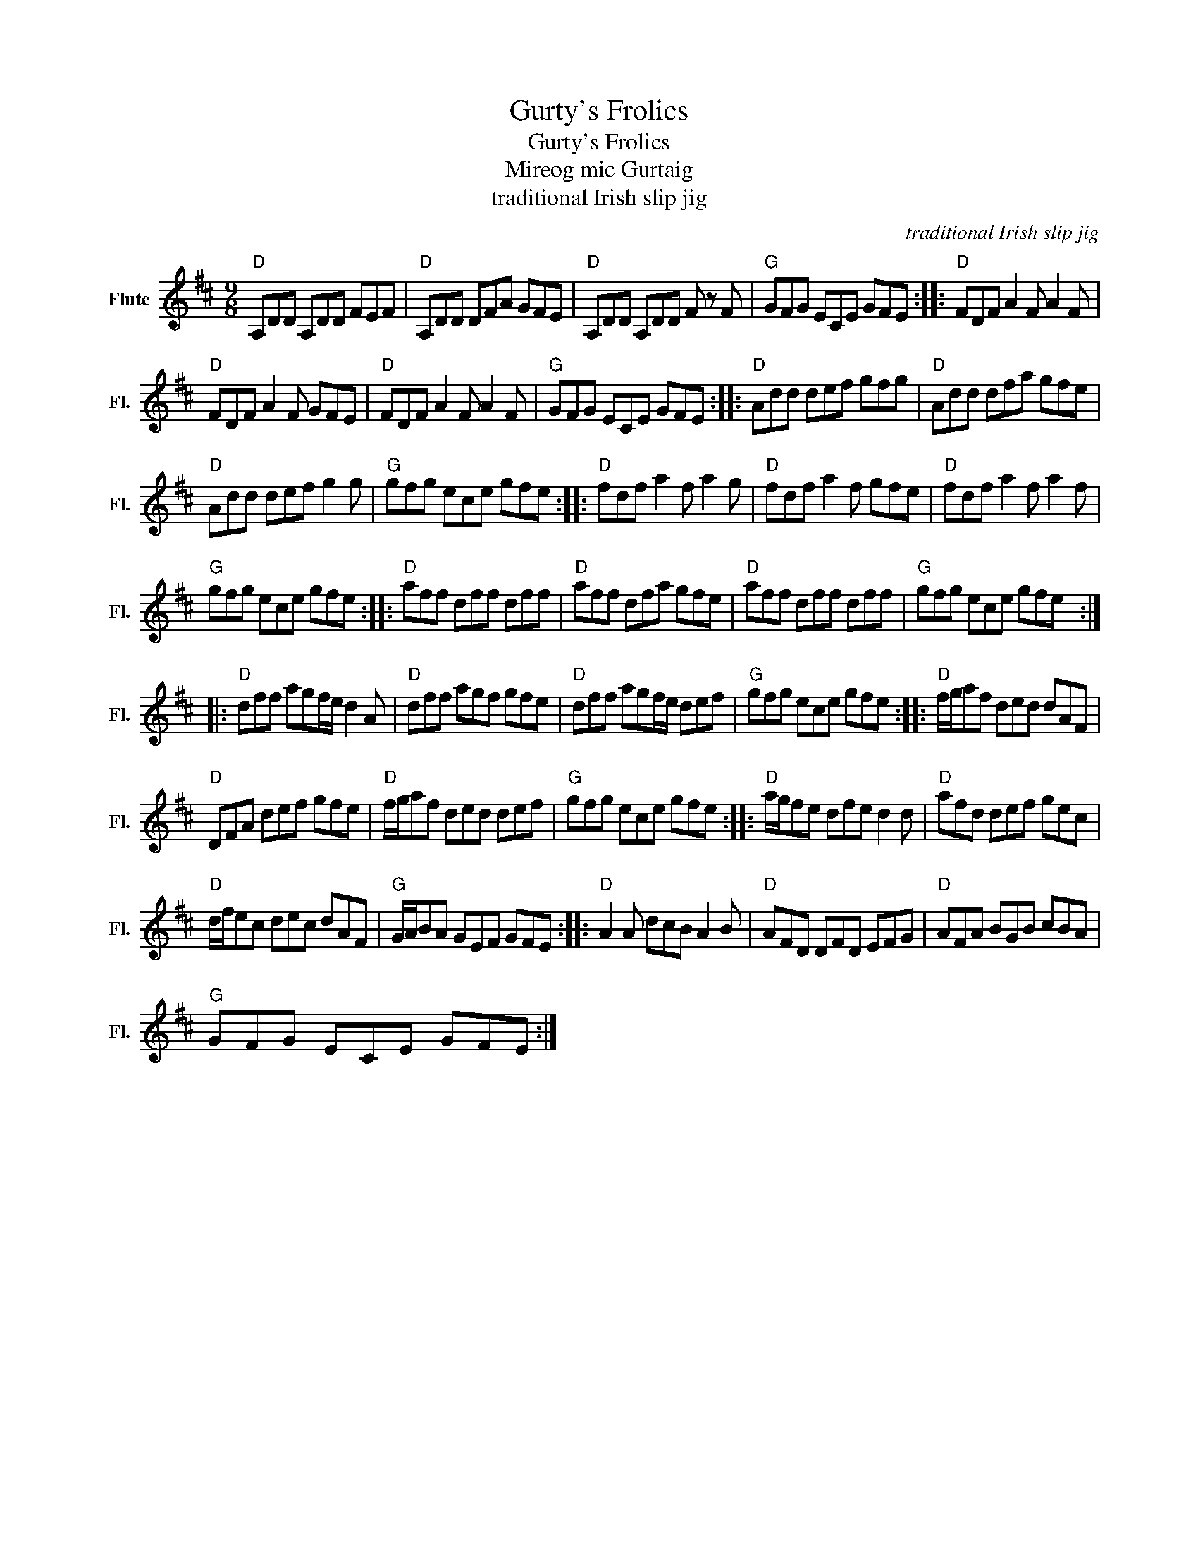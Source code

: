 X:1
T:Gurty's Frolics
T:Gurty's Frolics
T:Mireog mic Gurtaig
T:traditional Irish slip jig 
C:traditional Irish slip jig
Z:All Rights Reserved
L:1/8
M:9/8
K:D
V:1 treble nm="Flute" snm="Fl."
%%MIDI program 73
V:1
"D" A,DD A,DD FEF |"D" A,DD DFA GFE |"D" A,DD A,DD F z F |"G" GFG ECE GFE ::"D" FDF A2 F A2 F | %5
"D" FDF A2 F GFE |"D" FDF A2 F A2 F |"G" GFG ECE GFE ::"D" Add def gfg |"D" Add dfa gfe | %10
"D" Add def g2 g |"G" gfg ece gfe ::"D" fdf a2 f a2 g |"D" fdf a2 f gfe |"D" fdf a2 f a2 f | %15
"G" gfg ece gfe ::"D" aff dff dff |"D" aff dfa gfe |"D" aff dff dff |"G" gfg ece gfe :: %20
"D" dff agf/e/ d2 A |"D" dff agf gfe |"D" dff agf/e/ def |"G" gfg ece gfe ::"D" f/g/af ded dAF | %25
"D" DFA def gfe |"D" f/g/af ded def |"G" gfg ece gfe ::"D" a/g/fe dfe d2 d |"D" afd def gec | %30
"D" d/f/ec dec dAF |"G" G/A/BA GEF GFE ::"D" A2 A dcB A2 B |"D" AFD DFD EFG |"D" AFA BGB cBA | %35
"G" GFG ECE GFE :| %36

